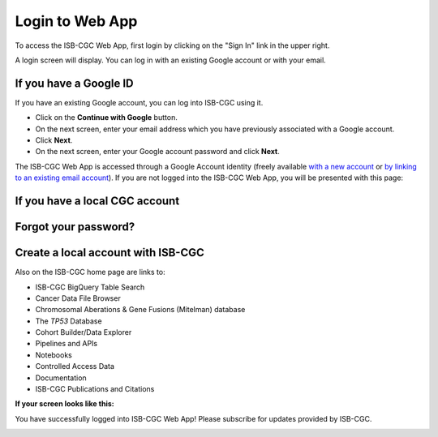 ****************
Login to Web App
****************

To access the ISB-CGC Web App, first login by clicking on the "Sign In" link in the upper right. 

.. image:: Sign-In.png
   :align: center

A login screen will display. You can log in with an existing Google account or with your email.

.. image:: Sign-In-page.png
   :align: center

If you have a Google ID
=======================

If you have an existing Google account, you can log into ISB-CGC using it. 

- Click on the **Continue with Google** button.
- On the next screen, enter your email address which you have previously associated with a Google account.
- Click **Next**.
- On the next screen, enter your Google account password and click **Next**.

The ISB-CGC Web App is accessed through a Google Account identity (freely available `with a new account <https://accounts.google.com/signupwithoutgmail?hl=en>`_ or `by linking to an existing email account <https://accounts.google.com/SignUpWithoutGmail>`_).  If you are not logged into the ISB-CGC Web App, you will be presented with this page:

If you have a local CGC account
===============================


Forgot your password?
=====================


Create a local account with ISB-CGC
===================================




Also on the ISB-CGC home page are links to:

- ISB-CGC BigQuery Table Search 
- Cancer Data File Browser
- Chromosomal Aberations & Gene Fusions (Mitelman) database
- The *TP53* Database
- Cohort Builder/Data Explorer
- Pipelines and APIs
- Notebooks
- Controlled Access Data
- Documentation
- ISB-CGC Publications and Citations


**If your screen looks like this:** 

You have successfully logged into ISB-CGC Web App! Please subscribe for updates provided by ISB-CGC. 

.. image:: IfYourScreenLooksLikeThis.png
   :align: center
